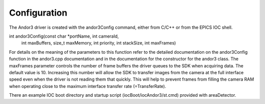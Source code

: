 =============
Configuration
=============

The Andor3 driver is created with the andor3Config command, either from C/C++ or from the EPICS IOC shell.

int andor3Config(const char *portName, int cameraId,
                int maxBuffers, size_t maxMemory,
                int priority, int stackSize, int maxFrames)
  

For details on the meaning of the parameters to this function refer to the detailed documentation on the andor3Config function in the andor3.cpp documentation and in the documentation for the constructor for the andor3 class. The maxFrames parameter controls the number of frame buffers the driver queues to the SDK when acquiring data. The default value is 10. Increasing this number will allow the SDK to transfer images from the camera at the full interface speed even when the driver is not reading them that quickly. This will help to prevent frames from filling the camera RAM when operating close to the maximum interface transfer rate (=TransferRate).

There an example IOC boot directory and startup script (iocBoot/iocAndor3/st.cmd) provided with areaDetector. 

.. contents:: Contents:
   :local:

